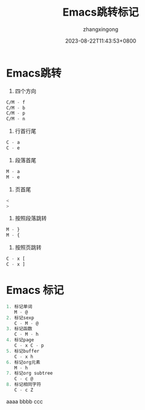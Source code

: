 #+title: Emacs跳转标记
#+DATE: 2023-08-22T11:43:53+0800
#+author: zhangxingong
#+SLUG: learnEmacs+02
#+HUGO_AUTO_SET_LASTMOD: t
#+HUGO_CUSTOM_FRONT_MATTER: :toc true
#+categories: emacs
#+tags: 笔记 妙招 省心
#+weight: 2001
#+draft: false
#+STARTUP: noptag
#+STARTUP: logdrawer
#+STARTUP: indent
#+STARTUP: overview
#+STARTUP: showeverything

* Emacs跳转

1. 四个方向

#+begin_src  emacs-lisp 
   C/M - f      
   C/M - b  
   C/M - p  
   C/M - n  
#+end_src

2. 行首行尾  
#+begin_src  emacs-lisp 
   C - a  
   C - e  
#+end_src

3. 段落首尾
#+begin_src  emacs-lisp 
   M - a  
   M - e  
#+end_src

4. 页首尾  
#+begin_src  emacs-lisp 
   <  
   >  
#+end_src

5. 按照段落跳转  
#+begin_src  emacs-lisp 
   M - }  
   M - {  
#+end_src
6. 按照页跳转  
#+begin_src  emacs-lisp 
   C - x [  
   C - x ]                   
#+end_src

* Emacs 标记  
#+begin_src  emacs-lisp 
1. 标记单词  
   M - @  
2. 标记sexp  
   C - M - @  
3. 标记函数  
   C - M - h  
4. 标记page  
   C - x C - p  
5. 标记buffer  
   C - x h  
6. 标记org元素  
   M - h  
7. 标记org subtree  
   C - c @  
8. 标记相同字符  
   C - c Z                     
#+end_src

aaaa
bbbb
ccc
